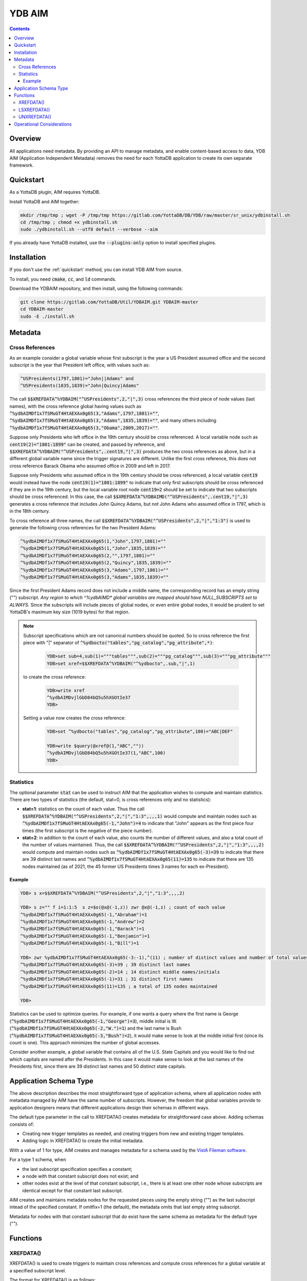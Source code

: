 .. ###############################################################
.. #                                                             #
.. # Copyright (c) 2021 YottaDB LLC and/or its subsidiaries.     #
.. # All rights reserved.                                        #
.. #                                                             #
.. #     This source code contains the intellectual property     #
.. #     of its copyright holder(s), and is made available       #
.. #     under a license.  If you do not know the terms of       #
.. #     the license, please stop and do not read further.       #
.. #                                                             #
.. ###############################################################

=========
YDB AIM
=========

.. contents::
   :depth: 3

-----------
Overview
-----------

All applications need metadata. By providing an API to manage metadata, and enable content-based access to data, YDB AIM (Application Independent Metadata) removes the need for each YottaDB application to create its own separate framework.

.. _quickstart:

-------------
Quickstart
-------------

As a YottaDB plugin, AIM requires YottaDB.

Install YottaDB and AIM together:

.. code:: bash

   mkdir /tmp/tmp ; wget -P /tmp/tmp https://gitlab.com/YottaDB/DB/YDB/raw/master/sr_unix/ydbinstall.sh
   cd /tmp/tmp ; chmod +x ydbinstall.sh
   sudo ./ydbinstall.sh --utf8 default --verbose --aim

If you already have YottaDB installed, use the :code:`--plugins-only` option to install specified plugins.

-------------
Installation
-------------

If you don't use the :ref:`quickstart` method, you can install YDB AIM from source.

To install, you need :code:`cmake`, :code:`cc`, and :code:`ld` commands.

Download the YDBAIM repository, and then install, using the following commands:

.. code:: bash

   git clone https://gitlab.com/YottaDB/Util/YDBAIM.git YDBAIM-master
   cd YDBAIM-master
   sudo -E ./install.sh

----------
Metadata
----------

++++++++++++++++++
Cross References
++++++++++++++++++

As an example consider a global variable whose first subscript is the year a US President assumed office and the second subscript is the year that President left office, with values such as:

.. code:: none

   ^USPresidents(1797,1801)="John||Adams" and
   ^USPresidents(1835,1839)="John|Quincy|Adams"

The call :code:`$$XREFDATA^%YDBAIM("^USPresidents",2,"|",3)` cross references the third piece of node values (last names), with the cross reference global having values such as :code:`^%ydbAIMDf1x7fSMuGT4HtAEXAx0g65(3,"Adams",1797,1801)=""`, :code:`^%ydbAIMDf1x7fSMuGT4HtAEXAx0g65(3,"Adams",1835,1839)=""`, and many others including :code:`^%ydbAIMDf1x7fSMuGT4HtAEXAx0g65(3,"Obama",2009,2017)=""`.

Suppose only Presidents who left office in the 19th century should be cross referenced. A local variable node such as :code:`cent19(2)="1801:1899"` can be created, and passed by reference, and :code:`$$XREFDATA^%YDBAIM("^USPresidents",.cent19,"|",3)` produces the two cross references as above, but in a different global variable name since the trigger signatures are different. Unlike the first cross reference, this does not cross reference Barack Obama who assumed office in 2009 and left in 2017.

Suppose only Presidents who assumed office in the 19th century should be cross referenced, a local variable :code:`cent19` would instead have the node :code:`cent19(1)="1801:1899"` to indicate that only first subscripts should be cross referenced if they are in the 19th century, but the local variable root node :code:`cent19=2` should be set to indicate that two subscripts should be cross referenced. In this case, the call :code:`$$XREFDATA^%YDBAIMD("^USPresidents",.cent19,"|",3)` generates a cross reference that includes John Quincy Adams, but not John Adams who assumed office in 1797, which is in the 18th century.

To cross reference all three names, the call :code:`$$XREFDATA^%YDBAIM("^USPresidents",2,"|","1:3")` is used to generate the following cross references for the two President Adams:

.. code:: none

   ^%ydbAIMDf1x7fSMuGT4HtAEXAx0g65(1,"John",1797,1801)=""
   ^%ydbAIMDf1x7fSMuGT4HtAEXAx0g65(1,"John",1835,1839)=""
   ^%ydbAIMDf1x7fSMuGT4HtAEXAx0g65(2,"",1797,1801)=""
   ^%ydbAIMDf1x7fSMuGT4HtAEXAx0g65(2,"Quincy",1835,1839)=""
   ^%ydbAIMDf1x7fSMuGT4HtAEXAx0g65(3,"Adams",1797,1801)=""
   ^%ydbAIMDf1x7fSMuGT4HtAEXAx0g65(3,"Adams",1835,1839)=""

Since the first President Adams record does not include a middle name, the corresponding record has an empty string ("") subscript. *Any region to which ^%ydbAIMD\* global variables are mapped should have NULL_SUBSCRIPTS set to ALWAYS.* Since the subscripts will include pieces of global nodes, or even entire global nodes, it would be prudent to set YottaDB's maximum key size (1019 bytes) for that region.

.. note::

   Subscript specifications which are not canonical numbers should be quoted. So to cross reference the first piece with "|" separator of :code:`^%ydbocto("tables","pg_catalog","pg_attribute",*)`:

     .. code:: bash

        YDB>set sub=4,sub(1)="""tables""",sub(2)="""pg_catalog""",sub(3)="""pg_attribute"""
        YDB>set xref=$$XREFDATA^%YDBAIM("^%ydbocto",.sub,"|",1)

   to create the cross reference:

     .. code:: bash

        YDB>write xref
        ^%ydbAIMDvjlGbD84bQ5u5hXGOtIe37
        YDB>

   Setting a value now creates the cross reference:

     .. code:: bash

        YDB>set ^%ydbocto("tables","pg_catalog","pg_attribute",100)="ABC|DEF"

        YDB>write $query(@xref@(1,"ABC",""))
        ^%ydbAIMDvjlGbD84bQ5u5hXGOtIe37(1,"ABC",100)
        YDB>

.. _statistics:

+++++++++++++
Statistics
+++++++++++++

The optional parameter :code:`stat` can be used to instruct AIM that the application wishes to compute and maintain statistics. There are two types of statistics (the default, stat=0, is cross references only and no statistics):

* **stat=1**: statistics on the count of each value. Thus the call :code:`$$XREFDATA^%YDBAIM("^USPresidents",2,"|","1:3",,,,1)` would compute and maintain nodes such as :code:`^%ydbAIMDf1x7fSMuGT4HtAEXAx0g65(-1,"John")=4` to indicate that "John" appears as the first piece four times (the first subscript is the negative of the piece number).

* **stat=2**: in addition to the count of each value, also counts the number of different values, and also a total count of the number of values maintained. Thus, the call :code:`$$XREFDATA^%YDBAIM("^USPresidents",2,"|","1:3",,,,2)` would compute and maintain nodes such as :code:`^%ydbAIMDf1x7fSMuGT4HtAEXAx0g65(-3)=39` to indicate that there are 39 distinct last names and :code:`^%ydbAIMDf1x7fSMuGT4HtAEXAx0g65(11)=135` to indicate that there are 135 nodes maintained (as of 2021, the 45 former US Presidents times 3 names for each ex-President).

~~~~~~~~~
Example
~~~~~~~~~

.. code:: bash

   YDB> s x=$$XREFDATA^%YDBAIM("^USPresidents",2,"|","1:3",,,,2)

   YDB> s z="" f i=1:1:5  s z=$o(@x@(-1,z)) zwr @x@(-1,z) ; count of each value
   ^%ydbAIMDf1x7fSMuGT4HtAEXAx0g65(-1,"Abraham")=1
   ^%ydbAIMDf1x7fSMuGT4HtAEXAx0g65(-1,"Andrew")=2
   ^%ydbAIMDf1x7fSMuGT4HtAEXAx0g65(-1,"Barack")=1
   ^%ydbAIMDf1x7fSMuGT4HtAEXAx0g65(-1,"Benjamin")=1
   ^%ydbAIMDf1x7fSMuGT4HtAEXAx0g65(-1,"Bill")=1

   YDB> zwr %ydbAIMDf1x7fSMuGT4HtAEXAx0g65(-3:-1),^(11) ; number of distinct values and number of total values
   ^%ydbAIMDf1x7fSMuGT4HtAEXAx0g65(-3)=39 ; 39 distinct last names
   ^%ydbAIMDf1x7fSMuGT4HtAEXAx0g65(-2)=14 ; 14 distinct middle names/initials
   ^%ydbAIMDf1x7fSMuGT4HtAEXAx0g65(-1)=31 ; 31 distinct first names
   ^%ydbAIMDf1x7fSMuGT4HtAEXAx0g65(11)=135 ; a total of 135 nodes maintained

   YDB>

Statistics can be used to optimize queries. For example, if one wants a query where the first name is George (:code:`^%ydbAIMDf1x7fSMuGT4HtAEXAx0g65(-1,"George")=3`), middle initial is W. (:code:`^%ydbAIMDf1x7fSMuGT4HtAEXAx0g65(-2,"W.")=1`) and the last name is Bush (:code:`^%ydbAIMDf1x7fSMuGT4HtAEXAx0g65(-3,"Bush")=2`), it would make sense to look at the middle initial first (since its count is one). This approach minimizes the number of global accesses.

Consider another example, a global variable that contains all of the U.S. State Capitals and you would like to find out which capitals are named after the Presidents. In this case it would make sense to look at the last names of the Presidents first, since there are 39 distinct last names and 50 distinct state capitals.

--------------------------
Application Schema Type
--------------------------

The above description describes the most straightforward type of application schema, where all application nodes with metadata managed by AIM have the same number of subscripts. However, the freedom that global variables provide to application designers means that different applications design their schemas in different ways.

The default type parameter in the call to XREFDATA() creates metadata for straightforward case above. Adding schemas consists of:

* Creating new trigger templates as needed, and creating triggers from new and existing trigger templates.
* Adding logic in XREFDATA() to create the initial metadata.

With a value of 1 for type, AIM creates and manages metadata for a schema used by the `VistA Fileman software <https://www.va.gov/vdl/application.asp?appid=5>`_.

For a type 1 schema, when

* the last subscript specification specifies a constant;
* a node with that constant subscript does not exist; and
* other nodes exist at the level of that constant subscript, i.e., there is at least one other node whose subscripts are identical except for that constant last subscript.

AIM creates and maintains metadata nodes for the requested pieces using the empty string ("") as the last subscript intead of the specified constant.
If omitfix=1 (the default), the metadata omits that last empty string subscript.

Metadata for nodes with that constant subscript that do exist have the same schema as metadata for the default type ("").

------------
Functions
------------

.. _xrefdata:

+++++++++++
XREFDATA()
+++++++++++

XREFDATA() is used to create triggers to maintain cross references and compute cross references for a global variable at a specified subscript level.

The format for XREFDATA() is as follows:

 .. code:: none

   $$XREFDATA^%YDBAIM(gbl,xsub,sep,pnum,nmonly,zpiece,omitfix,stat,type)

where,

* **gbl** is the global variable name, e.g., ^ABC

* **xsub** is a specification of the subscripts to be cross referenced. There are three cases:

    * xsub has a positive integer value at the root, and no subtrees (i.e., $DATA(xsub) is 1): The value specifies the level (number of subscripts) of the global variable for which the cross reference is to be created, with all subscripts at each level to be included in the cross reference. In this case, the actual parameter can be a literal or a variable passed by value. In other cases it must be passed by reference.
    * xsub has no value at the root, but positive integer subscripts (1), (2), (3), etc (i.e., $DATA(xsub) is 10): The subscripts of the local variable specify the values of the global variable subscript to be cross referenced, using the same syntax as trigvn field of trigger definitions. The last subscript defines the level of the global variable to be cross referenced. Any omitted intervening subscript (e.g., if the local variable has nodes (1) and (3) but not (2)) means that all subscripts at that level should be included in the cross reference.
    * xsub has both a value at the root, as well as positive integer subscripts (i.e., $DATA(xsub) is 11): This is similar to the previous case, except that if the value at the root exceeds the last subscript, that is the level of the global variable to be cross referenced. For example, if the local variable has nodes (1) and (3) but the value at the root is 5, five subscripts of the global variable will be cross referenced. A value at the root smaller than the last subscript is ignored, so with the subscripts above and a value of 2 at the root, three subscripts will be cross referenced.

  Other cases (e.g., non integer subscripts of xsub) raise errors.

* **sep** is the piece separator for values at that node; if unspecified or the empty string, the cross reference is for entire node values.

* **pnum** is a semi-colon separated list of integer piece numbers for which cross references should exist; ignored for xrefs of entire node values, effectively a no-op if pieces specified are already cross-referenced.

* **nmonly**, if 1, means just return the xref global variable name but don't set triggers or compute xrefs.

* **zpiece**, if 1, means that $ZPIECE() should be used as the piece separator instead of $PIECE(). AIM can have cross references for the same nodes with both options; the cross references are in different global variables.

* **omitfix**, if 1, instructs XREFDATA() to omit from the subscripts of the cross reference any subscripts of the application global that are fixed constants because the code to traverse the application global using the cross reference will include those known fixed subscripts when making the access. If not specified, omitfix defaults to 1.

* **stat** if 1 or 2 says the metadata should include statistics, as described above under :ref:`statistics`.

* **type**, defaulting to the empty string, specifies the application schema for which AIM is being asked to compute and maintain metadata.

+++++++++++++
LSXREFDATA()
+++++++++++++

LSXREFDATA() lists metadata for a cross reference, all cross references for a global variable, or all cross references.

The format for LSXREFDATA() is as follows:

 .. code:: none

   DO LSXREFDATA^%YDBAIM(lvn[,gbl])

where,

* **lvn** is a local variable passed by reference. In that local variable, the function describes all cross references as follows:

    * The first subscript is the cross reference global variable name, e.g., :code:`^%ydbAIMDgBPWsnL76HLyVnlvsrvE19`. The value of that node (i.e., with a first subscript and no second subscript) is the application global variable name, e.g., :code:`^xyz`.
    * Nodes with positive integer second subscripts have metadata about the metadata. These are described in :ref:`xrefdata`.

  Nodes of lvn other than those corresponding to reported cross references remain unaltered.

* **gbl** is a global variable name. There are three cases:

    * It is an application global variable name, e.g., :code:`^USPresidents`. In lvn as described above, the function returns all cross references for that global variable.
    * It starts with :code:`^%ydbAIMD`. In lvn, the function returns information about the specified cross reference.
    * It is omitted or the empty string (""). In lvn, the function returns information about all cross references.

+++++++++++++
UNXREFDATA()
+++++++++++++

* UNXREFDATA() deletes all metadata
* UNXREFDATA(gbl) where gbl is an application global name deletes all AIM metadata for that application global.
* UNXREFDATA(aimgbl) where aimgbl is an AIM metadata global variable, removes that metadata.

The format for UNXREFDATA() is as follows:

 .. code:: none

   DO UNXREFDATA^%YDBAIM(gbl,xsub,sep,pnum,nmonly,zpiece,omitfix,stat,type)

where,

* **gbl** is the global variable name, e.g., :code:`^ABC` for which the specified triggers are to be removed. If omitted, all xrefs and triggers for xrefs are removed.

* **xsub** is a specification of the subscripts in the cross reference to be removed. There are four cases:

    * xsub is unspecified or its root node is zero and there is no subtree. In this case, all cross references for the specified global variable are removed. In the following three cases, as the subscript specification is part of the "signature" of a cross reference, the subscript specification of xsub must match that of the trigger being removed.
    * xsub has a positive integer value at the root, and no subtrees ($DATA(xsub) is 1): The value specifies the level (number of subscripts) of the global variable for which the cross reference is to be removed, with all subscripts at each level in the signature of the cross reference. In this case, the actual parameter can be a literal or a variable passed by value. In both the following cases it must be passed by reference.
    * xsub has no value at the root, but positive integer subscripts (1), (2), (3), etc. ($DATA(xsub) is 10): The subscripts of the local variable specify the values of the global variable subscript in the signature cross referenced, using the same syntax as trigvn field of trigger definitions. The last subscript defines the level of the global variable to be cross referenced. Any omitted intervening subscript (e.g., if the local variable has nodes (1) and (3) but not (2)), means that all subscripts at that level are in the cross reference signature.
    * xsub has both a value at the root, as well as positive integer subscripts ($DATA(xsub) is 11): This is similar to the previous case, except that should the number at the root exceed the last subscript, the value at the root is the level of the cross reference signature, with all global variables to be included at the levels beyond those of the last local variable subscript. A value at the root smaller than the last subscript is ignored.

  Other cases (e.g., non integer subscripts of xsub) raise errors.

* **sep** is the piece separator for values at that node; if unspecified or the empty string, the cross reference signature is entire node values.

* **pnum** exists to allow the parameters of UNXREFDATA() to match those of XREFDATA() and is ignored. Note that it is not possible to remove the cross reference of one piece of a node.

* **nmonly** exists to allow the parameters of UNXREFDATA() to match those of XREFDATA() and is ignored.

* **zpiece**, if 1 means that $ZPIECE() was used as the piece separator instead of $PIECE(); this is part of the trigger signature.

* **omitfix** and **stat** exist only to allow the parameters of UNXREFDATA() to match those of XREFDATA() and are ignored.

* **type** is used to get the name of the global, and is optional. If used in the XREFDATA() call, it should be passed here.


----------------------------
Operational Considerations
----------------------------

* Any region to which :code:`^%ydbAIMD*` global variables are mapped should have NULL_SUBSCRIPTS set to ALWAYS.
* Journaling and Replication are not necessary for AIM globals since they can be generated on demand as needed. Of course, you can always turn on journaling and replication if you so choose.
* By default :code:`ydb_env_set` puts the AIM globals in a separate region and they get deleted upon recovering from a crash.
* To avoid tuning and to maximize performance, AIM globals use the MM access method. It directly maps the cross reference into the address space of the process.
